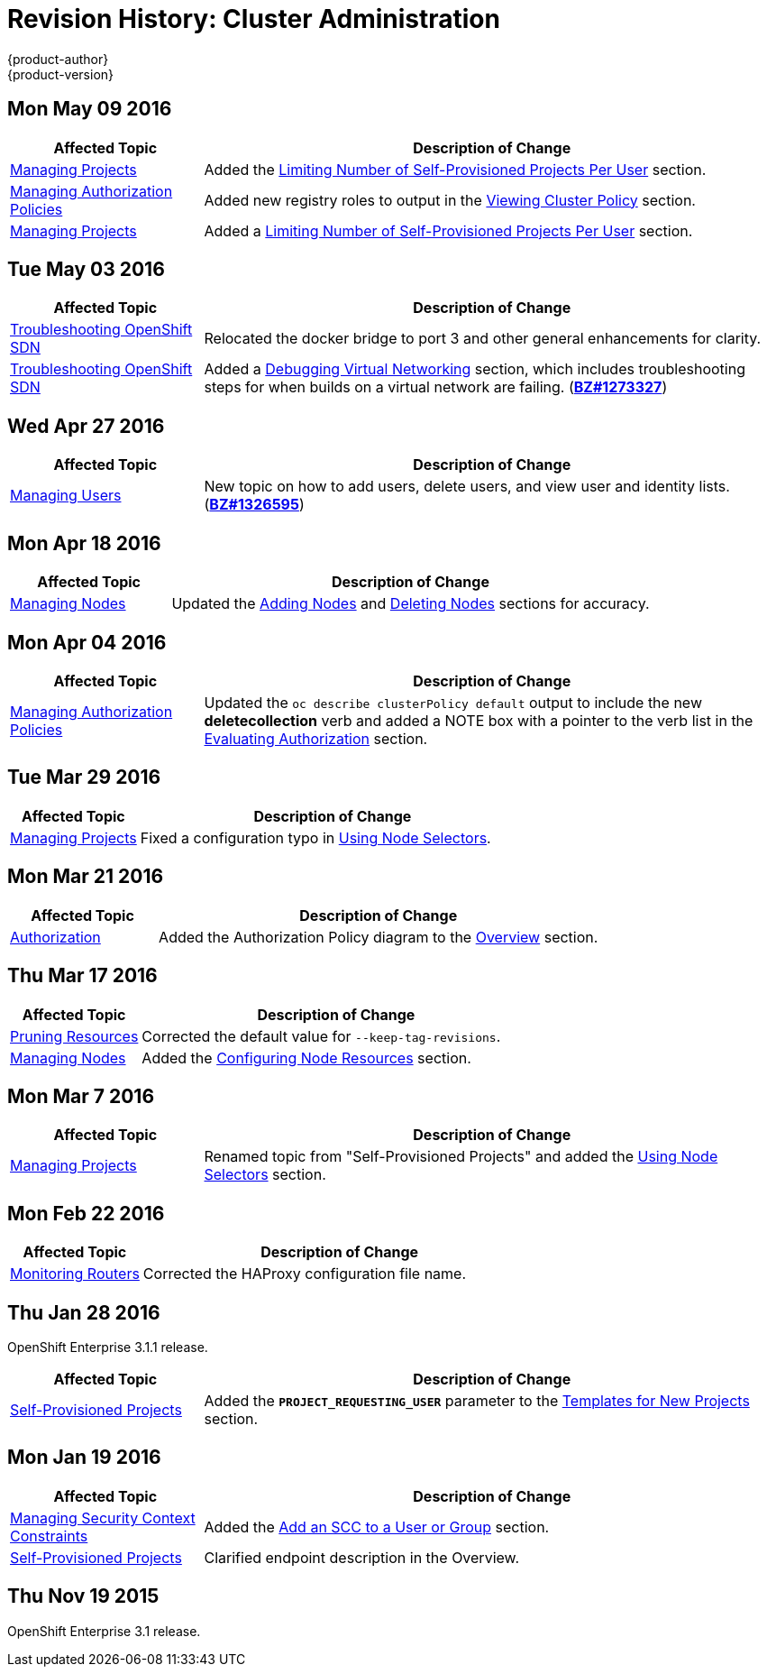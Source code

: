 = Revision History: Cluster Administration
{product-author}
{product-version}
:data-uri:
:icons:
:experimental:

// do-release: revhist-tables
== Mon May 09 2016

// tag::admin_guide_mon_may_09_2016[]
[cols="1,3",options="header"]
|===

|Affected Topic |Description of Change
//Mon May 09 2016
|link:../admin_guide/managing_projects.html[Managing Projects]
|Added the link:../admin_guide/managing_projects.html#limit-projects-per-user[Limiting Number of Self-Provisioned Projects Per User] section.

|link:../admin_guide/manage_authorization_policy.html[Managing Authorization Policies]
|Added new registry roles to output in the link:../admin_guide/manage_authorization_policy.html#viewing-cluster-policy[Viewing Cluster Policy] section.

n|link:../admin_guide/managing_projects.html[Managing Projects]
|Added a link:../admin_guide/managing_projects.html#limit-projects-per-user[Limiting Number of Self-Provisioned Projects Per User] section.



|===

// end::admin_guide_mon_may_09_2016[]
== Tue May 03 2016

// tag::admin_guide_tue_may_03_2016[]
[cols="1,3",options="header"]
|===

|Affected Topic |Description of Change
//Tue May 03 2016

|link:../admin_guide/sdn_troubleshooting.html[Troubleshooting OpenShift SDN]
|Relocated the docker bridge to port 3 and other general enhancements for clarity.

|link:../admin_guide/sdn_troubleshooting.html[Troubleshooting OpenShift SDN]
|Added a link:../admin_guide/sdn_troubleshooting.html#debugging-virtual-networking[Debugging Virtual Networking] section, which includes troubleshooting steps for when builds on a virtual network are failing. (https://bugzilla.redhat.com/show_bug.cgi?id=1273327[*BZ#1273327*])
|===
// end::admin_guide_tue_may_03_2016[]

== Wed Apr 27 2016

// tag::admin_guide_wed_apr_27_2016[]
[cols="1,3",options="header"]
|===

|Affected Topic |Description of Change
//Wed Apr 27 2016
|link:../admin_guide/manage_users.html[Managing Users]
|New topic on how to add users, delete users, and view user and identity lists. (https://bugzilla.redhat.com/show_bug.cgi?id=1326595[*BZ#1326595*])



|===

// end::admin_guide_wed_apr_27_2016[]
== Mon Apr 18 2016

// tag::admin_guide_mon_apr_18_2016[]
[cols="1,3",options="header"]
|===

|Affected Topic |Description of Change
//Mon Apr 18 2016
|link:../admin_guide/manage_nodes.html[Managing Nodes]
|Updated the link:../admin_guide/manage_nodes.html#adding-nodes[Adding Nodes]
and link:../admin_guide/manage_nodes.html#deleting-nodes[Deleting Nodes]
sections for accuracy.

|===

// end::admin_guide_mon_apr_18_2016[]

== Mon Apr 04 2016

// tag::admin_guide_mon_apr_04_2016[]
[cols="1,3",options="header"]
|===

|Affected Topic |Description of Change
//Mon Apr 04 2016

|link:../admin_guide/manage_authorization_policy.html[Managing Authorization Policies]
|Updated the `oc describe clusterPolicy default` output to include the new *deletecollection* verb and added a NOTE box with a pointer to the verb list in the link:../architecture/additional_concepts/authorization.html#evaluating-authorization[Evaluating Authorization] section.

|===

// end::admin_guide_mon_apr_04_2016[]

== Tue Mar 29 2016

// tag::admin_guide_tue_mar_29_2016[]
[cols="1,3",options="header"]
|===

|Affected Topic |Description of Change
//Tue Mar 29 2016

|link:../admin_guide/managing_projects.html[Managing Projects]
|Fixed a configuration typo in link:../admin_guide/managing_projects.html#using-node-selectors[Using Node Selectors].

|===

// end::admin_guide_tue_mar_29_2016[]

== Mon Mar 21 2016

// tag::admin_guide_mon_mar_21_2016[]
[cols="1,3",options="header"]
|===

|Affected Topic |Description of Change
//Mon Mar 21 2016

|link:../admin_guide/managing_projects.html[Authorization]
|Added the Authorization Policy diagram to the link:../architecture/additional_concepts/authorization.html[Overview] section.

|===

// end::admin_guide_mon_mar_21_2016[]

== Thu Mar 17 2016

// tag::admin_guide_thu_mar_17_2016[]
[cols="1,3",options="header"]
|===

|Affected Topic |Description of Change
//Thu Mar 17 2016

|link:../admin_guide/pruning_resources.html[Pruning Resources]
|Corrected the default value for `--keep-tag-revisions`.


|link:../admin_guide/manage_nodes.html[Managing Nodes]

|Added the link:../admin_guide/manage_nodes.html#configuring-node-resources[Configuring Node Resources] section.

|===

// end::admin_guide_thu_mar_17_2016[]

== Mon Mar 7 2016
// tag::admin_guide_mon_mar_7_2016[]
[cols="1,3",options="header"]
|===

|Affected Topic |Description of Change

|link:../admin_guide/managing_projects.html[Managing Projects]
|Renamed topic from "Self-Provisioned Projects" and added the
link:../admin_guide/managing_projects.html#using-node-selectors[Using Node
Selectors] section.

|===
// end::admin_guide_mon_mar_7_2016[]

== Mon Feb 22 2016

// tag::admin_guide_mon_feb_22_2016[]
[cols="1,3",options="header"]
|===

|Affected Topic |Description of Change

|link:../admin_guide/router.html[Monitoring Routers]
|Corrected the HAProxy configuration file name.

|===
// end::admin_guide_mon_feb_22_2016[]

== Thu Jan 28 2016

OpenShift Enterprise 3.1.1 release.

// tag::admin_guide_thu_jan_28_2016[]
[cols="1,3",options="header"]
|===

|Affected Topic |Description of Change

|link:../admin_guide/selfprovisioned_projects.html[Self-Provisioned Projects]
|Added the `*PROJECT_REQUESTING_USER*` parameter to the
link:../admin_guide/selfprovisioned_projects.html#template-for-new-projects[Templates
for New Projects] section.
|===
// end::admin_guide_thu_jan_28_2016[]


== Mon Jan 19 2016

// tag::admin_guide_mon_jan_19_2016[]
[cols="1,3",options="header"]
|===

|Affected Topic |Description of Change

|link:../admin_guide/manage_scc.html[Managing Security Context Constraints]
|Added the link:../admin_guide/manage_scc.html#add-an-scc-to-a-user-or-group[Add
an SCC to a User or Group] section.

|link:../admin_guide/selfprovisioned_projects.html[Self-Provisioned Projects]
|Clarified endpoint description in the Overview.
|===
// end::admin_guide_mon_jan_19_2016[]

== Thu Nov 19 2015

OpenShift Enterprise 3.1 release.
